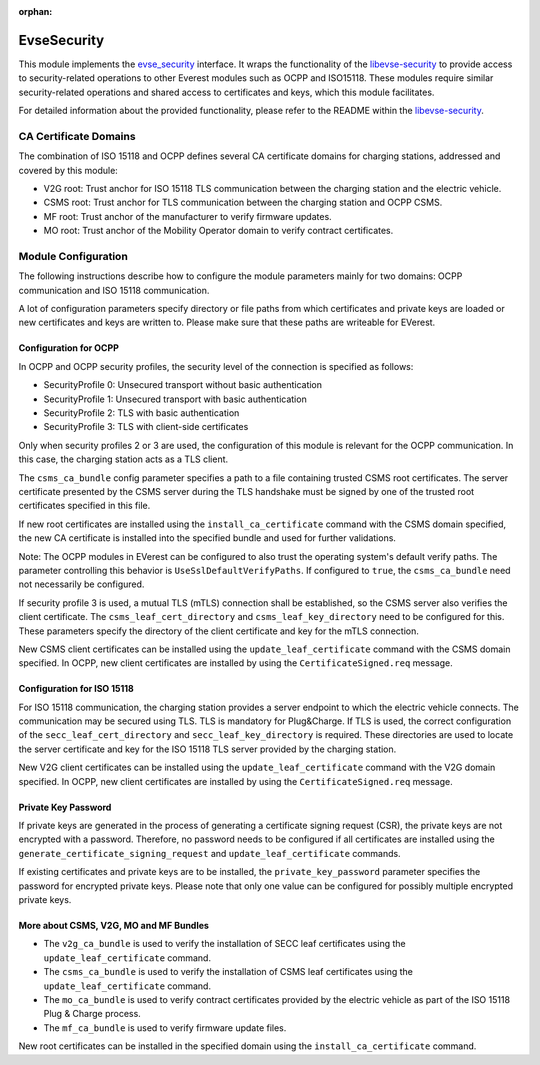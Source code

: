 :orphan:

.. _everest_modules_handwritten_EvseSecurity:

============
EvseSecurity
============

This module implements the
`evse_security <https://github.com/EVerest/everest-core/blob/main/interfaces/evse_security.yaml>`_
interface. It wraps the functionality of the
`libevse-security <https://github.com/EVerest/libevse-security>`_
to provide access to security-related operations to other Everest modules such
as OCPP and ISO15118. These modules require similar security-related
operations and shared access to certificates and keys, which this module
facilitates.

For detailed information about the provided functionality, please refer to the
README within the
`libevse-security <https://github.com/EVerest/libevse-security>`_.

CA Certificate Domains
======================

The combination of ISO 15118 and OCPP defines several CA certificate domains
for charging stations, addressed and covered by this module:

* V2G root: Trust anchor for ISO 15118 TLS communication between the charging
  station and the electric vehicle.
* CSMS root: Trust anchor for TLS communication between the charging station
  and OCPP CSMS.
* MF root: Trust anchor of the manufacturer to verify firmware updates.
* MO root: Trust anchor of the Mobility Operator domain to verify contract
  certificates.

Module Configuration
====================

The following instructions describe how to configure the module parameters
mainly for two domains: OCPP communication and ISO 15118 communication.

A lot of configuration parameters specify directory or file paths from which
certificates and private keys are loaded or new certificates and keys are
written to. Please make sure that these paths are writeable for EVerest.

Configuration for OCPP
----------------------

In OCPP and OCPP security profiles, the security level of the connection is
specified as follows:

* SecurityProfile 0: Unsecured transport without basic authentication
* SecurityProfile 1: Unsecured transport with basic authentication
* SecurityProfile 2: TLS with basic authentication
* SecurityProfile 3: TLS with client-side certificates

Only when security profiles 2 or 3 are used, the configuration of this module
is relevant for the OCPP communication. In this case, the charging station
acts as a TLS client.

The ``csms_ca_bundle`` config parameter specifies a path to a file containing
trusted CSMS root certificates. The server certificate presented by the CSMS
server during the TLS handshake must be signed by one of the trusted root
certificates specified in this file. 

If new root certificates are installed using the ``install_ca_certificate``
command with the CSMS domain specified, the new CA certificate is installed
into the specified bundle and used for further validations.

Note: The OCPP modules in EVerest can be configured to also trust the
operating system's default verify paths. The parameter controlling this
behavior is ``UseSslDefaultVerifyPaths``. If configured to ``true``, the
``csms_ca_bundle`` need not necessarily be configured.

If security profile 3 is used, a mutual TLS (mTLS) connection shall be
established, so the CSMS server also verifies the client certificate. The
``csms_leaf_cert_directory`` and ``csms_leaf_key_directory`` need to be
configured for this. These parameters specify the directory of the client
certificate and key for the mTLS connection.

New CSMS client certificates can be installed using the
``update_leaf_certificate`` command with the CSMS domain specified. In OCPP,
new client certificates are installed by using the ``CertificateSigned.req``
message.

Configuration for ISO 15118
---------------------------

For ISO 15118 communication, the charging station provides a server endpoint
to which the electric vehicle connects. The communication may be secured using
TLS. TLS is mandatory for Plug&Charge. If TLS is used, the correct
configuration of the ``secc_leaf_cert_directory`` and
``secc_leaf_key_directory`` is required. These directories are used to locate
the server certificate and key for the ISO 15118 TLS server provided by the
charging station.

New V2G client certificates can be installed using the
``update_leaf_certificate`` command with the V2G domain specified. In OCPP,
new client certificates are installed by using the ``CertificateSigned.req``
message.

Private Key Password
--------------------

If private keys are generated in the process of generating a certificate
signing request (CSR), the private keys are not encrypted with a password.
Therefore, no password needs to be configured if all certificates are
installed using the ``generate_certificate_signing_request`` and
``update_leaf_certificate`` commands.

If existing certificates and private keys are to be installed, the
``private_key_password`` parameter specifies the password for encrypted
private keys. Please note that only one value can be configured for possibly
multiple encrypted private keys.

More about CSMS, V2G, MO and MF Bundles
---------------------------------------

* The ``v2g_ca_bundle`` is used to verify the installation of SECC leaf
  certificates using the ``update_leaf_certificate`` command.
* The ``csms_ca_bundle`` is used to verify the installation of CSMS leaf
  certificates using the ``update_leaf_certificate`` command.
* The ``mo_ca_bundle`` is used to verify contract certificates provided by the
  electric vehicle as part of the ISO 15118 Plug & Charge process.
* The ``mf_ca_bundle`` is used to verify firmware update files.

New root certificates can be installed in the specified domain using the
``install_ca_certificate`` command.
